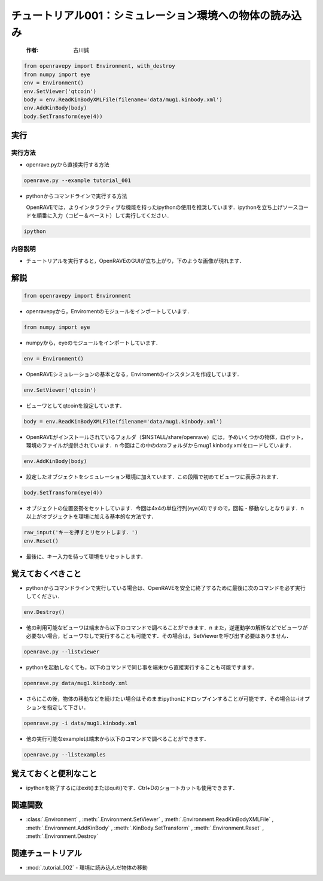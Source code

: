 チュートリアル001：シミュレーション環境への物体の読み込み
~~~~~~~~~~~~~~~~~~~~~~~~~~~~~~~~~~~~~~~~~~~~~~~~~~~~~~~~~~~~~~~~~~~~~~~~~~~~~~~~~~~~~~~~~~~~~~~

 :作者: 古川誠

.. code-block:: python

  from openravepy import Environment, with_destroy
  from numpy import eye
  env = Environment()
  env.SetViewer('qtcoin')
  body = env.ReadKinBodyXMLFile(filename='data/mug1.kinbody.xml')
  env.AddKinBody(body)
  body.SetTransform(eye(4))


実行
--------------------------------------

実行方法
========

- openrave.pyから直接実行する方法

.. code-block:: bash

  openrave.py --example tutorial_001

- pythonからコマンドラインで実行する方法
  
  OpenRAVEでは，よりインタラクティブな機能を持ったipythonの使用を推奨しています．ipythonを立ち上げソースコードを順番に入力（コピー＆ペースト）して実行してください．

.. code-block:: bash

  ipython

内容説明
========

- チュートリアルを実行すると，OpenRAVEのGUIが立ち上がり，下のような画像が現れます．

  .. image:: ../../images/examples/tutorial_001_mug_read_kinbody.png
    :height: 200

解説
--------------------------------------

.. code-block:: python

  from openravepy import Environment

- openravepyから，Enviromentのモジュールをインポートしています． 

.. code-block:: python

  from numpy import eye

- numpyから，eyeのモジュールをインポートしています．

.. code-block:: python

  env = Environment()

- OpenRAVEシミュレーションの基本となる，Enviromentのインスタンスを作成しています．  

.. code-block:: python

 env.SetViewer('qtcoin')

- ビューワとしてqtcoinを設定しています．

.. code-block:: python

  body = env.ReadKinBodyXMLFile(filename='data/mug1.kinbody.xml')

- OpenRAVEがインストールされているフォルダ（$INSTALL/share/openrave）には，予めいくつかの物体，ロボット，環境のファイルが提供されています．\n
  今回はこの中のdataフォルダからmug1.kinbody.xmlをロードしています．

.. code-block:: python

  env.AddKinBody(body)

- 設定したオブジェクトをシミュレーション環境に加えています．この段階で初めてビューワに表示されます．

.. code-block:: python

  body.SetTransform(eye(4))

- オブジェクトの位置姿勢をセットしています．今回は4x4の単位行列(eye(4))ですので，回転・移動なしとなります．\n
  以上がオブジェクトを環境に加える基本的な方法です．

.. code-block:: python

  raw_input('キーを押すとリセットします．')
  env.Reset()

- 最後に、キー入力を待って環境をリセットします．

覚えておくべきこと
--------------------------------------

- pythonからコマンドラインで実行している場合は、OpenRAVEを安全に終了するために最後に次のコマンドを必ず実行してください．

.. code-block:: python

  env.Destroy()
 
- 他の利用可能なビューワは端末から以下のコマンドで調べることができます．\n
  また，逆運動学の解析などでビューワが必要ない場合，ビューワなしで実行することも可能です．その場合は，SetViewerを呼び出す必要はありません．

.. code-block:: bash

 openrave.py --listviewer

- pythonを起動しなくても，以下のコマンドで同じ事を端末から直接実行することも可能ですます．

.. code-block:: bash

  openrave.py data/mug1.kinbody.xml

- さらにこの後，物体の移動などを続けたい場合はそのままipythonにドロップインすることが可能です．その場合は-iオプションを指定して下さい． 

.. code-block:: bash

  openrave.py -i data/mug1.kinbody.xml

- 他の実行可能なexampleは端末から以下のコマンドで調べることができます．

.. code-block:: bash

  openrave.py --listexamples

覚えておくと便利なこと
--------------------------------------

- ipythonを終了するにはexit()またはquit()です．Ctrl+Dのショートカットも使用できます．

関連関数
--------------------------------------

- :class:`.Environment` , :meth:`.Environment.SetViewer` , :meth:`.Environment.ReadKinBodyXMLFile` , :meth:`.Environment.AddKinBody` , :meth:`.KinBody.SetTransform` , :meth:`.Environment.Reset` , :meth:`.Environment.Destroy`

関連チュートリアル
--------------------------------------

- :mod:`.tutorial_002` - 環境に読み込んだ物体の移動
